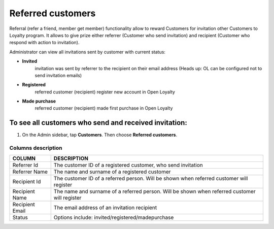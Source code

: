 .. index::
   single: referred_customers

Referred customers
==================

Referral (refer a friend, member get member) functionality allow to reward Customers for invitation other Customers to Loyalty program. It allows to give prize either referrer (Customer who send invitation) and recipient (Customer who respond with action to invitation). 

Administrator can view all invitations sent by customer with current status: 

- **Invited**  
   invitation was sent by referrer to the recipient on their email address (Heads up: OL can be configured not to send invitation emails)

- **Registered** 
   referred customer (recipient) register new account in Open Loyalty

- **Made purchase** 
   referred customer (recipient) made first purchase in Open Loyalty 

.. image:: /userguide/_images/referred_customers.png
   :alt:   Referred customers


To see all customers who send and received invitation:
^^^^^^^^^^^^^^^^^^^^^^^^^^^^^^^^^^^^^^^^^^^^^^^^^^^^^^
#. On the Admin sidebar, tap **Customers**. Then choose **Referred customers**. 

Columns description
*******************

+------------------+-----------------------------------------------------------------------+
| COLUMN           | DESCRIPTION                                                           |
+==================+=======================================================================+
| Referrer Id      | The customer ID of a registered customer, who send invitation         |                
+------------------+-----------------------------------------------------------------------+
| Referrer Name    | The name and surname of a registered customer                         |                              
+------------------+-----------------------------------------------------------------------+
| Recipient Id     | The customer ID of a referred person.                                 |
|                  | Will be shown when referred customer will register                    |
+------------------+-----------------------------------------------------------------------+
| Recipient Name   | The name and surname of a referred person.                            |
|                  | Will be shown when referred customer will register                    |    
+------------------+-----------------------------------------------------------------------+
| Recipient Email  | The email address of an invitation recipient                          |                                        
+------------------+-----------------------------------------------------------------------+
| Status           | Options include: invited/registered/madepurchase                      |                            
+------------------+-----------------------------------------------------------------------+

